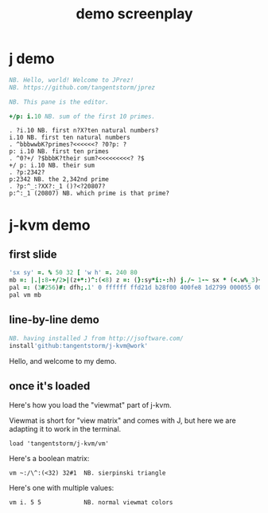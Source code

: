#+title: demo screenplay

* j demo
#+begin_src j
NB. Hello, world! Welcome to JPrez!
NB. https://github.com/tangentstorm/jprez

NB. This pane is the editor.

+/p: i.10 NB. sum of the first 10 primes.

#+end_src

: . ?i.10 NB. first n?X?ten natural numbers?
: i.10 NB. first ten natural numbers
: . ^bbbwwbK?primes?<<<<<<? ?0?p: ?
: p: i.10 NB. first ten primes
: . ^0?+/ ?$bbbK?their sum?<<<<<<<<<? ?$
: +/ p: i.10 NB. their sum
: . ?p:2342?
: p:2342 NB. the 2,342nd prime
: . ?p:^_:?XX?:_1 ()?<?20807?
: p:^:_1 (20807) NB. which prime is that prime?

* j-kvm demo

** first slide
#+begin_src j
'sx sy' =. % 50 32 [ 'w h' =. 240 80
mb =: |.|:8-+/2>|(z+*:)^:(<8) z =: (}:sy*i:-:h) j./~ 1-~ sx * (<.w%_3)+i.w
pal =: (3#256)#: dfh;.1' 0 ffffff ffd21d b28f00 400fe8 1d2799 000055 000033'
pal vm mb
#+end_src

** line-by-line demo
#+begin_src j
NB. having installed J from http://jsoftware.com/
install'github:tangentstorm/j-kvm@work'
#+end_src

# Text without : is the spoken part

Hello, and welcome to my demo.

** once it's loaded

Here's how you load the "viewmat" part of j-kvm.

Viewmat is short for "view matrix" and comes with J, but
here we are adapting it to work in the terminal.

# text with : shows up in the REPL
: load 'tangentstorm/j-kvm/vm'

Here's a boolean matrix:

: vm ~:/\^:(<32) 32#1  NB. sierpinski triangle

Here's one with multiple values:

: vm i. 5 5            NB. normal viewmat colors

